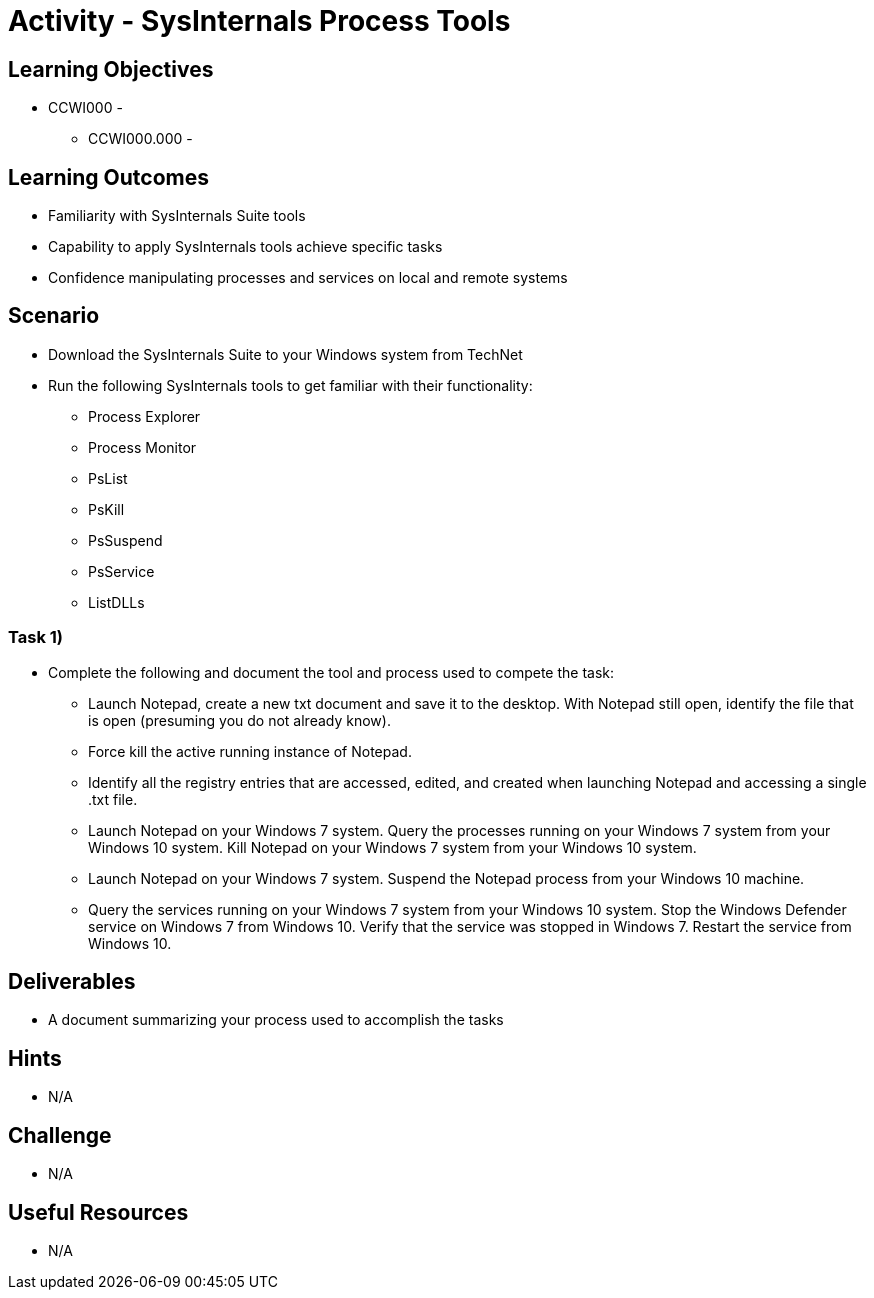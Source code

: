 :doctype: book
:stylesheet: ../../cctc.css

= Activity - SysInternals Process Tools

== Learning Objectives

* CCWI000 - 
** CCWI000.000 - 

== Learning Outcomes

* Familiarity with SysInternals Suite tools
* Capability to apply SysInternals tools achieve specific tasks
* Confidence manipulating processes and services on local and remote systems

== Scenario

* Download the SysInternals Suite to your Windows system from TechNet
* Run the following SysInternals tools to get familiar with their functionality:

** Process Explorer
** Process Monitor
** PsList
** PsKill
** PsSuspend
** PsService
** ListDLLs

=== Task 1)

* Complete the following and document the tool and process used to compete the task:

** Launch Notepad, create a new txt document and save it to the desktop. With Notepad still open, identify the file that is open (presuming you do not already know). 
** Force kill the active running instance of Notepad.
** Identify all the registry entries that are accessed, edited, and created when launching Notepad and accessing a single .txt file.
** Launch Notepad on your Windows 7 system. Query the processes running on your Windows 7 system from your Windows 10 system. Kill Notepad on your Windows 7 system from your Windows 10 system.
** Launch Notepad on your Windows 7 system. Suspend the Notepad process from your Windows 10 machine.
** Query the services running on your Windows 7 system from your Windows 10 system. Stop the Windows Defender service on Windows 7 from Windows 10. Verify that the service was stopped in Windows 7. Restart the service from Windows 10.

== Deliverables

* A document summarizing your process used to accomplish the tasks

== Hints

* N/A

== Challenge

* N/A

== Useful Resources

* N/A